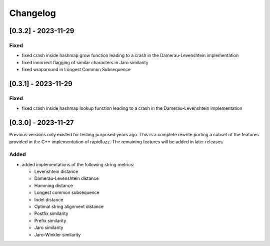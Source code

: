 Changelog
---------

[0.3.2] - 2023-11-29
^^^^^^^^^^^^^^^^^^^^
Fixed
~~~~~
* fixed crash inside hashmap grow function leading to a crash in the
  Damerau-Levenshtein implementation
* fixed incorrect flagging of similar characters in Jaro similarity
* fixed wraparound in Longest Common Subsequence

[0.3.1] - 2023-11-29
^^^^^^^^^^^^^^^^^^^^
Fixed
~~~~~
* fixed crash inside hashmap lookup function leading to a crash in the
  Damerau-Levenshtein implementation

[0.3.0] - 2023-11-27
^^^^^^^^^^^^^^^^^^^^
Previous versions only existed for testing purposed years ago. This is a complete
rewrite porting a subset of the features provided in the C++ implementation of
rapidfuzz. The remaining features will be added in later releases.

Added
~~~~~
* added implementations of the following string metrics:

  * Levenshtein distance
  * Damerau-Levenshtein distance
  * Hamming distance
  * Longest common subsequence
  * Indel distance
  * Optimal string alignment distance
  * Postfix similarity
  * Prefix similarity
  * Jaro similarity
  * Jaro-Winkler similarity

